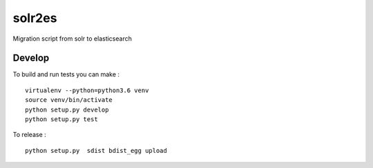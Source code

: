 solr2es
=======

.. image:: https://circleci.com/gh/ICIJ/solr2es.png?style=shield&circle-token=846c844f540fb3746b80b8f12656ddde665b5037
   :alt: Circle CI
   :target: https://circleci.com/gh/ICIJ/solr2es

Migration script from solr to elasticsearch

Develop
-------

To build and run tests you can make :

::

    virtualenv --python=python3.6 venv
    source venv/bin/activate
    python setup.py develop
    python setup.py test

To release :

::

    python setup.py  sdist bdist_egg upload